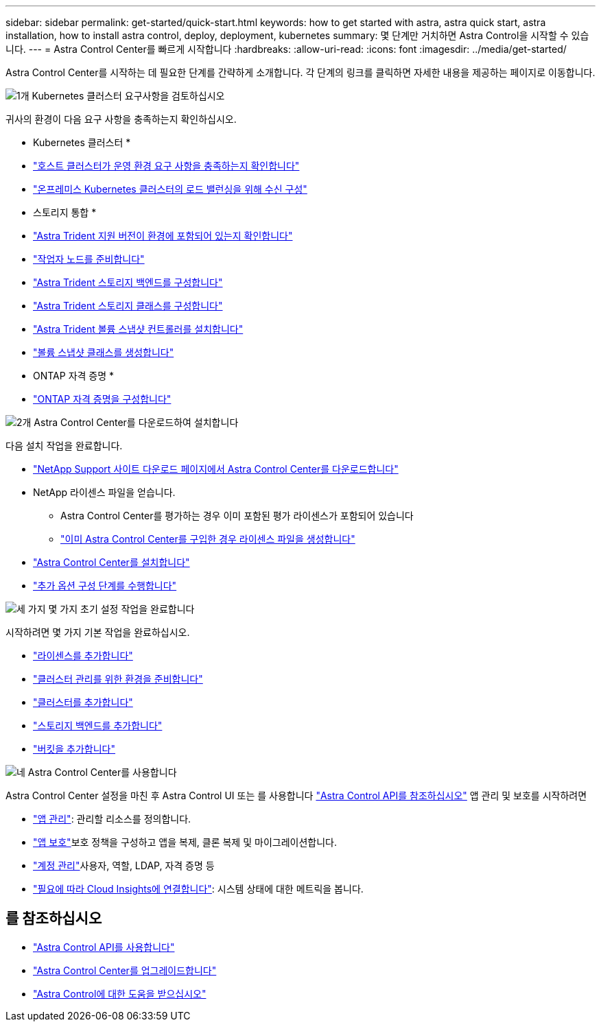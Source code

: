---
sidebar: sidebar 
permalink: get-started/quick-start.html 
keywords: how to get started with astra, astra quick start, astra installation, how to install astra control, deploy, deployment, kubernetes 
summary: 몇 단계만 거치하면 Astra Control을 시작할 수 있습니다. 
---
= Astra Control Center를 빠르게 시작합니다
:hardbreaks:
:allow-uri-read: 
:icons: font
:imagesdir: ../media/get-started/


[role="lead"]
Astra Control Center를 시작하는 데 필요한 단계를 간략하게 소개합니다. 각 단계의 링크를 클릭하면 자세한 내용을 제공하는 페이지로 이동합니다.

.image:https://raw.githubusercontent.com/NetAppDocs/common/main/media/number-1.png["1개"] Kubernetes 클러스터 요구사항을 검토하십시오
귀사의 환경이 다음 요구 사항을 충족하는지 확인하십시오.

* Kubernetes 클러스터 *

* link:../get-started/requirements.html#host-cluster-resource-requirements["호스트 클러스터가 운영 환경 요구 사항을 충족하는지 확인합니다"^]
* link:../get-started/requirements.html#ingress-for-on-premises-kubernetes-clusters["온프레미스 Kubernetes 클러스터의 로드 밸런싱을 위해 수신 구성"^]


* 스토리지 통합 *

* link:../get-started/requirements.html#astra-trident-requirements["Astra Trident 지원 버전이 환경에 포함되어 있는지 확인합니다"^]
* https://docs.netapp.com/us-en/trident/trident-use/worker-node-prep.html["작업자 노드를 준비합니다"^]
* https://docs.netapp.com/us-en/trident/trident-get-started/kubernetes-postdeployment.html#step-1-create-a-backend["Astra Trident 스토리지 백엔드를 구성합니다"^]
* https://docs.netapp.com/us-en/trident/trident-use/manage-stor-class.html["Astra Trident 스토리지 클래스를 구성합니다"^]
* https://docs.netapp.com/us-en/trident/trident-use/vol-snapshots.html#deploying-a-volume-snapshot-controller["Astra Trident 볼륨 스냅샷 컨트롤러를 설치합니다"^]
* https://docs.netapp.com/us-en/trident/trident-use/vol-snapshots.html["볼륨 스냅샷 클래스를 생성합니다"^]


* ONTAP 자격 증명 *

* link:../get-started/setup_overview.html#prepare-your-environment-for-cluster-management-using-astra-control["ONTAP 자격 증명을 구성합니다"^]


.image:https://raw.githubusercontent.com/NetAppDocs/common/main/media/number-2.png["2개"] Astra Control Center를 다운로드하여 설치합니다
다음 설치 작업을 완료합니다.

* https://mysupport.netapp.com/site/products/all/details/astra-control-center/downloads-tab["NetApp Support 사이트 다운로드 페이지에서 Astra Control Center를 다운로드합니다"^]
* NetApp 라이센스 파일을 얻습니다.
+
** Astra Control Center를 평가하는 경우 이미 포함된 평가 라이센스가 포함되어 있습니다
** link:../concepts/licensing.html["이미 Astra Control Center를 구입한 경우 라이센스 파일을 생성합니다"^]


* link:../get-started/install_overview.html["Astra Control Center를 설치합니다"^]
* link:../get-started/configure-after-install.html["추가 옵션 구성 단계를 수행합니다"^]


.image:https://raw.githubusercontent.com/NetAppDocs/common/main/media/number-3.png["세 가지"] 몇 가지 초기 설정 작업을 완료합니다
시작하려면 몇 가지 기본 작업을 완료하십시오.

* link:../get-started/setup_overview.html#add-a-license-for-astra-control-center["라이센스를 추가합니다"^]
* link:../get-started/setup_overview.html#prepare-your-environment-for-cluster-management-using-astra-control["클러스터 관리를 위한 환경을 준비합니다"^]
* link:../get-started/setup_overview.html#add-cluster["클러스터를 추가합니다"^]
* link:../get-started/setup_overview.html#add-a-storage-backend["스토리지 백엔드를 추가합니다"^]
* link:../get-started/setup_overview.html#add-a-bucket["버킷을 추가합니다"^]


.image:https://raw.githubusercontent.com/NetAppDocs/common/main/media/number-4.png["네"] Astra Control Center를 사용합니다
Astra Control Center 설정을 마친 후 Astra Control UI 또는 를 사용합니다 https://docs.netapp.com/us-en/astra-automation["Astra Control API를 참조하십시오"^] 앱 관리 및 보호를 시작하려면

* link:../use/manage-apps.html["앱 관리"^]: 관리할 리소스를 정의합니다.
* link:../use/protection-overview.html["앱 보호"^]보호 정책을 구성하고 앱을 복제, 클론 복제 및 마이그레이션합니다.
* link:../use/manage-local-users-and-roles.html["계정 관리"^]사용자, 역할, LDAP, 자격 증명 등
* link:../use/monitor-protect.html#connect-to-cloud-insights["필요에 따라 Cloud Insights에 연결합니다"^]: 시스템 상태에 대한 메트릭을 봅니다.




== 를 참조하십시오

* https://docs.netapp.com/us-en/astra-automation["Astra Control API를 사용합니다"^]
* link:../use/upgrade-acc.html["Astra Control Center를 업그레이드합니다"^]
* link:../support/get-help.html["Astra Control에 대한 도움을 받으십시오"^]

